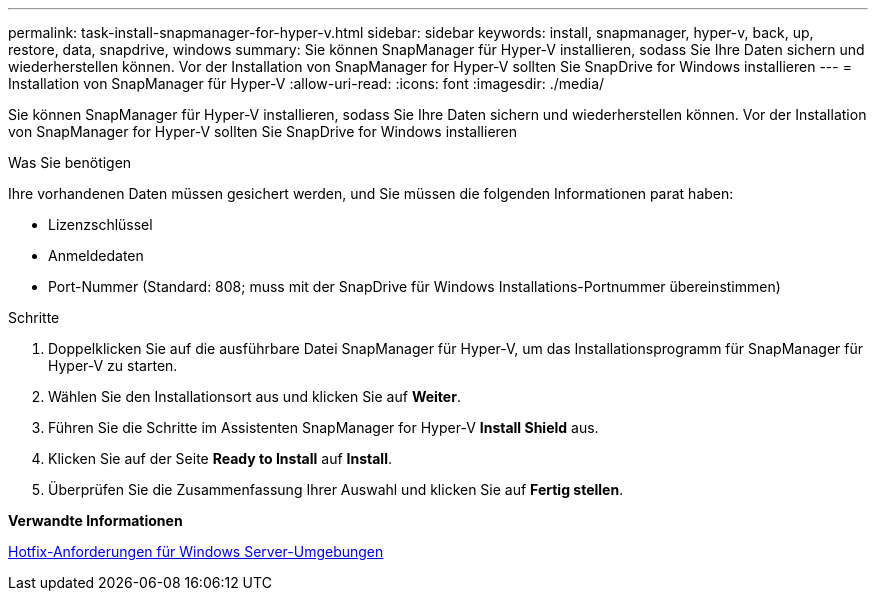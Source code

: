 ---
permalink: task-install-snapmanager-for-hyper-v.html 
sidebar: sidebar 
keywords: install, snapmanager, hyper-v, back, up, restore, data, snapdrive, windows 
summary: Sie können SnapManager für Hyper-V installieren, sodass Sie Ihre Daten sichern und wiederherstellen können. Vor der Installation von SnapManager for Hyper-V sollten Sie SnapDrive for Windows installieren 
---
= Installation von SnapManager für Hyper-V
:allow-uri-read: 
:icons: font
:imagesdir: ./media/


[role="lead"]
Sie können SnapManager für Hyper-V installieren, sodass Sie Ihre Daten sichern und wiederherstellen können. Vor der Installation von SnapManager for Hyper-V sollten Sie SnapDrive for Windows installieren

.Was Sie benötigen
Ihre vorhandenen Daten müssen gesichert werden, und Sie müssen die folgenden Informationen parat haben:

* Lizenzschlüssel
* Anmeldedaten
* Port-Nummer (Standard: 808; muss mit der SnapDrive für Windows Installations-Portnummer übereinstimmen)


.Schritte
. Doppelklicken Sie auf die ausführbare Datei SnapManager für Hyper-V, um das Installationsprogramm für SnapManager für Hyper-V zu starten.
. Wählen Sie den Installationsort aus und klicken Sie auf *Weiter*.
. Führen Sie die Schritte im Assistenten SnapManager for Hyper-V *Install Shield* aus.
. Klicken Sie auf der Seite *Ready to Install* auf *Install*.
. Überprüfen Sie die Zusammenfassung Ihrer Auswahl und klicken Sie auf *Fertig stellen*.


*Verwandte Informationen*

xref:reference-hotfix-requirements-for-windows-server-environments.adoc[Hotfix-Anforderungen für Windows Server-Umgebungen]
